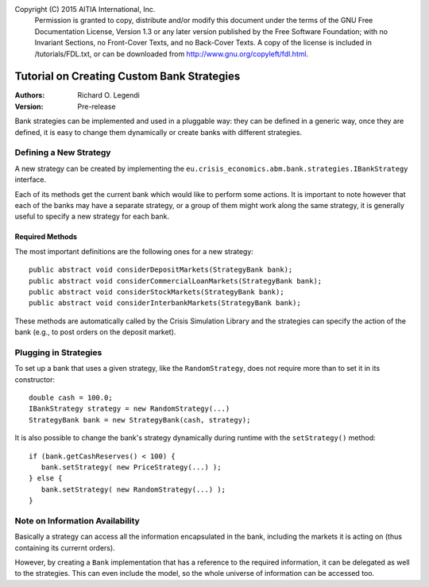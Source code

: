 Copyright (C) 2015 AITIA International, Inc.
    Permission is granted to copy, distribute and/or modify this document
    under the terms of the GNU Free Documentation License, Version 1.3
    or any later version published by the Free Software Foundation;
    with no Invariant Sections, no Front-Cover Texts, and no Back-Cover Texts.
    A copy of the license is included in /tutorials/FDL.txt, or can 
    be downloaded from http://www.gnu.org/copyleft/fdl.html.

===========================================
Tutorial on Creating Custom Bank Strategies
===========================================

:Authors:
   Richard O. Legendi
:Version:
   Pre-release

Bank strategies can be implemented and used in a pluggable way: they can be
defined in a generic way, once they are defined, it is easy to change them
dynamically or create banks with different strategies.

Defining a New Strategy
=======================

A new strategy can be created by implementing the ``eu.crisis_economics.abm.bank.strategies.IBankStrategy``
interface.

Each of its methods get the current bank which would like to perform some
actions. It is important to note however that each of the banks may have a
separate strategy, or a group of them might work along the same strategy, it is
generally useful to specify a new strategy for each bank.

Required Methods
----------------

The most important definitions are the following ones for a new strategy::

   public abstract void considerDepositMarkets(StrategyBank bank);
   public abstract void considerCommercialLoanMarkets(StrategyBank bank);
   public abstract void considerStockMarkets(StrategyBank bank);
   public abstract void considerInterbankMarkets(StrategyBank bank);

These methods are automatically called by the Crisis Simulation Library and the
strategies can specify the action of the bank (e.g., to post orders on the
deposit market).

Plugging in Strategies
======================

To set up a bank that uses a given strategy, like the ``RandomStrategy``, does
not require more than to set it in its constructor::

   double cash = 100.0;
   IBankStrategy strategy = new RandomStrategy(...)
   StrategyBank bank = new StrategyBank(cash, strategy);

It is also possible to change the bank's strategy dynamically during runtime
with the ``setStrategy()`` method::

   if (bank.getCashReserves() < 100) {
      bank.setStrategy( new PriceStrategy(...) );
   } else {
      bank.setStrategy( new RandomStrategy(...) );
   }

Note on Information Availability
================================

Basically a strategy can access all the information encapsulated in the bank,
including the markets it is acting on (thus containing its currernt orders).

However, by creating a ``Bank`` implementation that has a reference to the
required information, it can be delegated as well to the strategies. This can
even include the model, so the whole universe of information can be accessed
too.
